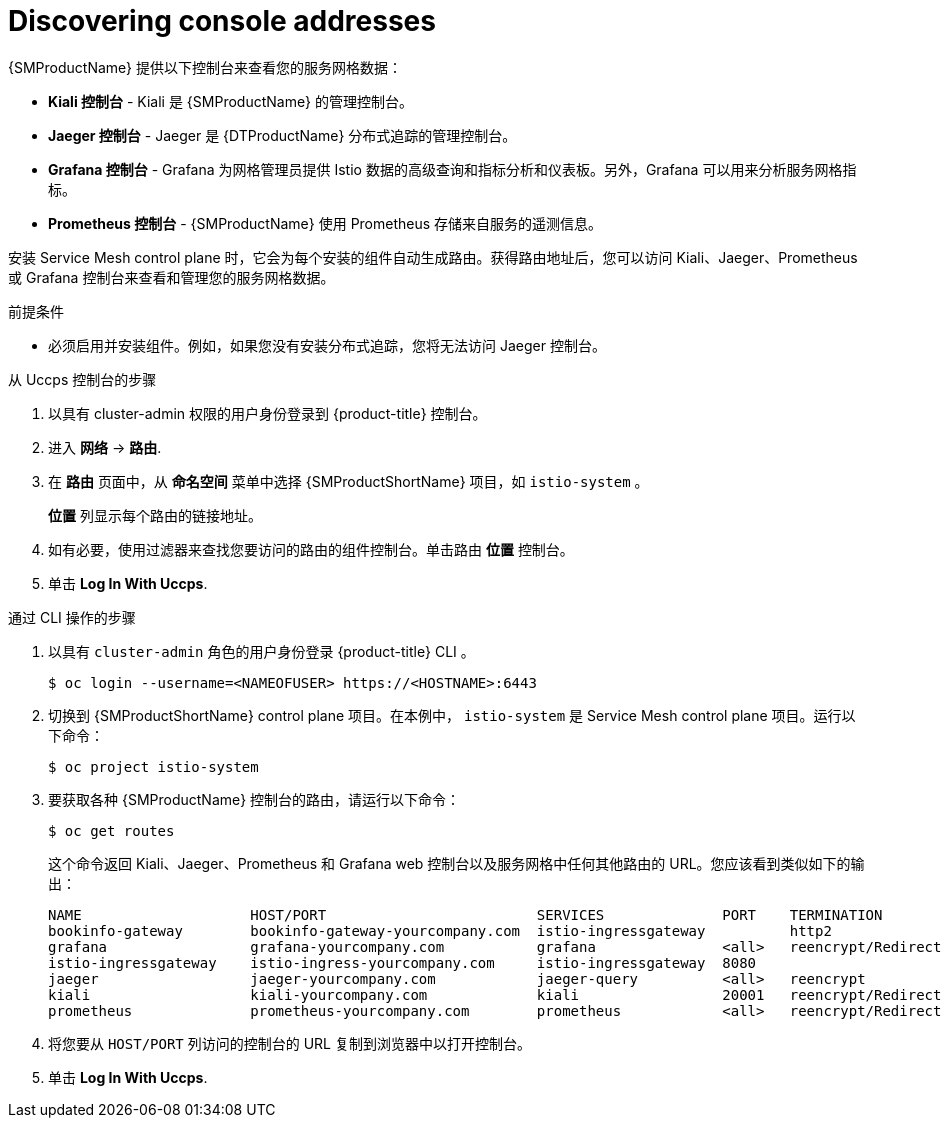 ////
Module included in the following assemblies:
* service_mesh/v2x/ossm-observability.adoc
////

:_content-type: PROCEDURE
[id="ossm-observability-addresses_{context}"]
= Discovering console addresses

{SMProductName} 提供以下控制台来查看您的服务网格数据：

* *Kiali 控制台* -  Kiali 是 {SMProductName} 的管理控制台。
* *Jaeger 控制台* - Jaeger 是 {DTProductName} 分布式追踪的管理控制台。
* *Grafana 控制台* - Grafana 为网格管理员提供 Istio 数据的高级查询和指标分析和仪表板。另外，Grafana 可以用来分析服务网格指标。
* *Prometheus 控制台* - {SMProductName} 使用 Prometheus 存储来自服务的遥测信息。

安装 Service Mesh control plane 时，它会为每个安装的组件自动生成路由。获得路由地址后，您可以访问 Kiali、Jaeger、Prometheus 或 Grafana 控制台来查看和管理您的服务网格数据。

.前提条件

* 必须启用并安装组件。例如，如果您没有安装分布式追踪，您将无法访问 Jaeger 控制台。

.从 Uccps 控制台的步骤

. 以具有 cluster-admin 权限的用户身份登录到 {product-title} 控制台。 

. 进入 *网络* -> *路由*.

. 在 *路由* 页面中，从 *命名空间* 菜单中选择 {SMProductShortName}  项目，如 `istio-system` 。
+
*位置* 列显示每个路由的链接地址。
+
. 如有必要，使用过滤器来查找您要访问的路由的组件控制台。单击路由 *位置* 控制台。

. 单击 *Log In With Uccps*.

.通过 CLI 操作的步骤
. 以具有 `cluster-admin` 角色的用户身份登录 {product-title} CLI 。
+
[source,terminal]
----
$ oc login --username=<NAMEOFUSER> https://<HOSTNAME>:6443
----
+
. 切换到 {SMProductShortName} control plane 项目。在本例中， `istio-system` 是 Service Mesh control plane 项目。运行以下命令：
+
[source,terminal]
----
$ oc project istio-system
----
+
. 要获取各种  {SMProductName} 控制台的路由，请运行以下命令：
+
[source,terminal]
----
$ oc get routes
----
+
这个命令返回 Kiali、Jaeger、Prometheus 和 Grafana web 控制台以及服务网格中任何其他路由的 URL。您应该看到类似如下的输出：
+

[source,terminal]
----
NAME                    HOST/PORT                         SERVICES              PORT    TERMINATION
bookinfo-gateway        bookinfo-gateway-yourcompany.com  istio-ingressgateway          http2
grafana                 grafana-yourcompany.com           grafana               <all>   reencrypt/Redirect
istio-ingressgateway    istio-ingress-yourcompany.com     istio-ingressgateway  8080
jaeger                  jaeger-yourcompany.com            jaeger-query          <all>   reencrypt
kiali                   kiali-yourcompany.com             kiali                 20001   reencrypt/Redirect
prometheus              prometheus-yourcompany.com        prometheus            <all>   reencrypt/Redirect
----

. 将您要从 `HOST/PORT` 列访问的控制台的 URL 复制到浏览器中以打开控制台。

. 单击 *Log In With Uccps*.
